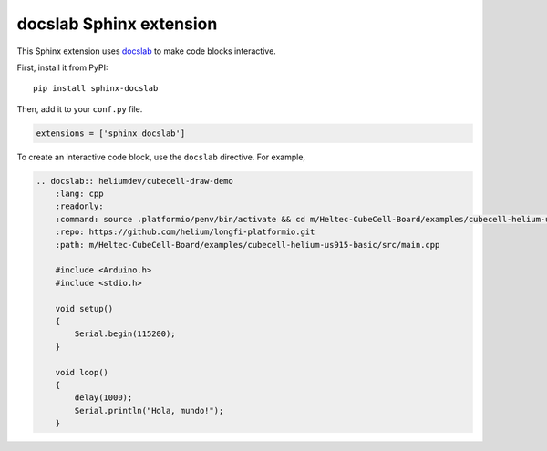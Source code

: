 docslab Sphinx extension
========================

This Sphinx extension uses `docslab <https://github.com/rerobots/docslab>`_
to make code blocks interactive.

First, install it from PyPI::

    pip install sphinx-docslab

Then, add it to your ``conf.py`` file.

.. code-block:: python

    extensions = ['sphinx_docslab']

To create an interactive code block, use the ``docslab`` directive. For example,

.. code-block:: restructuredtext

    .. docslab:: heliumdev/cubecell-draw-demo
        :lang: cpp
        :readonly:
        :command: source .platformio/penv/bin/activate && cd m/Heltec-CubeCell-Board/examples/cubecell-helium-us915-basic && pio run -t upload && pio device monitor
        :repo: https://github.com/helium/longfi-platformio.git
        :path: m/Heltec-CubeCell-Board/examples/cubecell-helium-us915-basic/src/main.cpp

        #include <Arduino.h>
        #include <stdio.h>

        void setup()
        {
            Serial.begin(115200);
        }

        void loop()
        {
            delay(1000);
            Serial.println("Hola, mundo!");
        }
